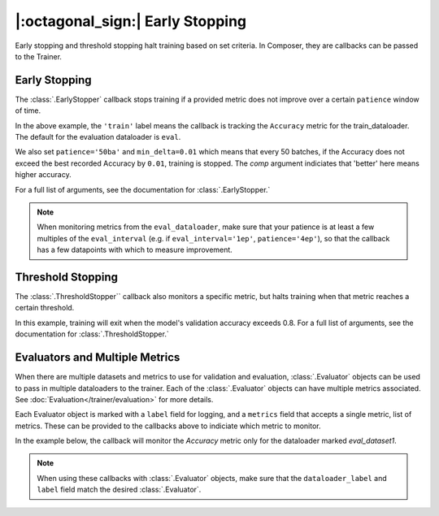 |:octagonal_sign:| Early Stopping
=================================

Early stopping and threshold stopping halt training based on set criteria. In Composer, they are callbacks can be passed to the Trainer.


Early Stopping
--------------

The :class:`.EarlyStopper` callback stops training if a provided metric does not improve over a certain ``patience`` window of time.

.. testcode::

    import torch
    from composer import Trainer
    from composer.callbacks.early_stopper import EarlyStopper

    early_stopper = EarlyStopper(
        monitor='Accuracy',
        dataloader_label='train',
        patience='50ba',
        comp=torch.greater,
        min_delta=0.01,
    )

    trainer = Trainer(
        model=model,
        train_dataloader=train_dataloader,
        eval_dataloader=eval_dataloader,
        optimizers=optimizer,
        callbacks=[early_stopper],
        max_duration="1ep",
    )

In the above example, the ``'train'`` label means the callback is tracking the ``Accuracy`` metric for the train_dataloader. The default for the evaluation dataloader is ``eval``.

We also set ``patience='50ba'`` and ``min_delta=0.01`` which means that every 50 batches, if the Accuracy does not exceed the best recorded Accuracy by ``0.01``, training is stopped. The `comp` argument indiciates that 'better' here means higher accuracy.

For a full list of arguments, see the documentation for :class:`.EarlyStopper.`

.. note::

    When monitoring metrics from the ``eval_dataloader``, make sure that your patience is at least a few multiples of the ``eval_interval`` (e.g. if ``eval_interval='1ep'``, ``patience='4ep'``), so that the callback has a few datapoints with which to measure improvement.

Threshold Stopping
------------------

The :class:`.ThresholdStopper`` callback also monitors a specific metric, but halts training when that metric reaches a certain threshold.

.. testcode::

    from composer import Trainer
    from composer.callbacks.threshold_stopper import ThresholdStopper

    threshold_stopper = ThresholdStopper(
        monitor="Accuracy",
        dataloader_label="eval",
        threshold=0.8,
    )

    trainer = Trainer(
        model=model,
        train_dataloader=train_dataloader,
        eval_dataloader=eval_dataloader,
        optimizers=optimizer,
        callbacks=[threshold_stopper],
        max_duration="1ep",
    )

In this example, training will exit when the model's validation accuracy exceeds 0.8. For a full list of arguments, see the documentation for :class:`.ThresholdStopper.`

Evaluators and Multiple Metrics
-------------------------------

When there are multiple datasets and metrics to use for validation and evaluation, :class:`.Evaluator` objects can be used to pass in multiple dataloaders to the trainer. Each of the :class:`.Evaluator` objects can have multiple metrics associated. See :doc:`Evaluation</trainer/evaluation>` for more details.

Each Evaluator object is marked with a ``label`` field for logging, and a ``metrics`` field that accepts a single metric, list of metrics. These can be provided to the callbacks above to indiciate which metric to monitor.

In the example below, the callback will monitor the `Accuracy` metric only for the dataloader marked `eval_dataset1`.

.. testcode::

    from composer import Trainer, Evaluator
    from torchmetrics.classification.accuracy import Accuracy
    from composer.callbacks.early_stopper import EarlyStopper

    evaluator1 = Evaluator(
        label='eval_dataset1',
        dataloader=eval_dataloader,
        metrics=Accuracy()
    )

    evaluator2 = Evaluator(
        label='eval_dataset2',
        dataloader=eval_dataloader2,
        metrics=Accuracy()
    )

    early_stopper = EarlyStopper(
        monitor='Accuracy',
        dataloader_label='eval_dataset1',
        patience=1
    )

    trainer = Trainer(
        model=model,
        train_dataloader=train_dataloader,
        eval_dataloader=[evaluator1, evaluator2],
        optimizers=optimizer,
        callbacks=[early_stopper],
        max_duration='1ep',
    )

.. note::
    When using these callbacks with :class:`.Evaluator` objects, make sure that the ``dataloader_label`` and ``label`` field match the desired :class:`.Evaluator`.
